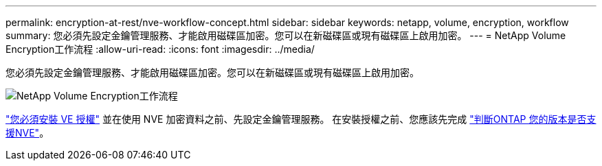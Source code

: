 ---
permalink: encryption-at-rest/nve-workflow-concept.html 
sidebar: sidebar 
keywords: netapp, volume, encryption, workflow 
summary: 您必須先設定金鑰管理服務、才能啟用磁碟區加密。您可以在新磁碟區或現有磁碟區上啟用加密。 
---
= NetApp Volume Encryption工作流程
:allow-uri-read: 
:icons: font
:imagesdir: ../media/


[role="lead"]
您必須先設定金鑰管理服務、才能啟用磁碟區加密。您可以在新磁碟區或現有磁碟區上啟用加密。

image::../media/nve-workflow.gif[NetApp Volume Encryption工作流程]

link:https://docs.netapp.com/us-en/ontap/encryption-at-rest/install-license-task.html["您必須安裝 VE 授權"] 並在使用 NVE 加密資料之前、先設定金鑰管理服務。  在安裝授權之前、您應該先完成 link:cluster-version-support-nve-task.html["判斷ONTAP 您的版本是否支援NVE"]。
